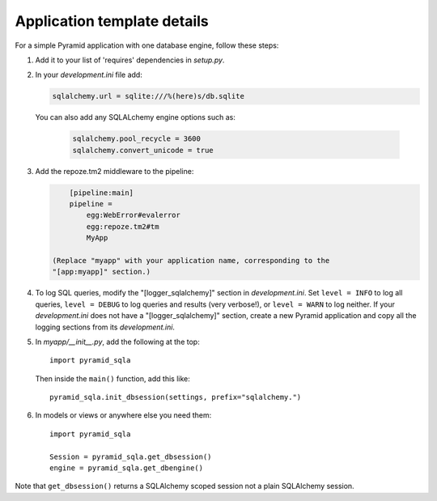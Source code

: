 Application template details
============================

For a simple Pyramid application with one database engine, follow these steps:

1. Add it to your list of 'requires' dependencies in *setup.py*.

2. In your *development.ini* file add:

   .. code-block:: ini

        sqlalchemy.url = sqlite:///%(here)s/db.sqlite

   You can also add any SQLALchemy engine options such as:

    .. code-block:: ini

        sqlalchemy.pool_recycle = 3600
        sqlalchemy.convert_unicode = true

3. Add the repoze.tm2 middleware to the pipeline:

   .. code-block:: ini

        [pipeline:main]
        pipeline =
            egg:WebError#evalerror
            egg:repoze.tm2#tm
            MyApp

    (Replace "myapp" with your application name, corresponding to the
    "[app:myapp]" section.)

4.  To log SQL queries, modify the "[logger_sqlalchemy]" section in
    *development.ini*. Set ``level = INFO`` to log all queries, ``level =
    DEBUG`` to log queries and results (very verbose!), or ``level = WARN`` to
    log neither. If your *development.ini* does not have a
    "[logger_sqlalchemy]" section, create a new Pyramid application and copy
    all the logging sections from its *development.ini*.

5. In *myapp/__init__.py*, add the following at the top::

        import pyramid_sqla

   Then inside the ``main()`` function, add this like::

        pyramid_sqla.init_dbsession(settings, prefix="sqlalchemy.")

6. In models or views or anywhere else you need them::

        import pyramid_sqla

        Session = pyramid_sqla.get_dbsession()
        engine = pyramid_sqla.get_dbengine()

Note that ``get_dbsession()`` returns a SQLAlchemy scoped session
not a plain SQLAlchemy session.
